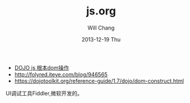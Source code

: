 #+TITLE:       js.org
#+AUTHOR:      Will Chang
#+EMAIL:       changwei.cn@gmail.com
#+DATE:        2013-12-19 Thu
#+URI:         /wiki/html/js
#+KEYWORDS:    js
#+TAGS:        :js:
#+LANGUAGE:    en
#+OPTIONS:     H:3 num:nil toc:nil \n:nil ::t |:t ^:nil -:nil f:t *:t <:t
#+DESCRIPTION:  Javascript


 - [[http://www.myexception.cn/javascript/407684.html][DOJO js 根本dom操作]]
 - http://folyred.iteye.com/blog/946565
 - https://dojotoolkit.org/reference-guide/1.7/dojo/dom-construct.html

UI调试工具Fiddler,微软开发的。
